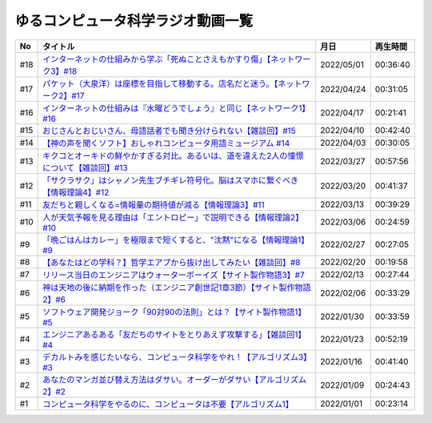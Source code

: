 ゆるコンピュータ科学ラジオ動画一覧
==============================================

+-----+-------------------------------------------------------------------------------------------+------------+----------+
| No  |                                         タイトル                                          |    月日    | 再生時間 |
+=====+===========================================================================================+============+==========+
| #18 | `インターネットの仕組みから学ぶ「死ぬことさえもかすり傷」【ネットワーク3】#18`_           | 2022/05/01 | 00:36:40 |
+-----+-------------------------------------------------------------------------------------------+------------+----------+
| #17 | `パケット（大泉洋）は座標を目指して移動する。店名だと迷う。【ネットワーク2】#17`_         | 2022/04/24 | 00:31:05 |
+-----+-------------------------------------------------------------------------------------------+------------+----------+
| #16 | `インターネットの仕組みは『水曜どうでしょう』と同じ【ネットワーク1】#16`_                 | 2022/04/17 | 00:21:41 |
+-----+-------------------------------------------------------------------------------------------+------------+----------+
| #15 | `おじさんとおじいさん、母語話者でも聞き分けられない【雑談回】#15`_                        | 2022/04/10 | 00:42:40 |
+-----+-------------------------------------------------------------------------------------------+------------+----------+
| #14 | `【神の声を聞くソフト】おしゃれコンピュータ用語ミュージアム #14`_                         | 2022/04/03 | 00:30:05 |
+-----+-------------------------------------------------------------------------------------------+------------+----------+
| #13 | `キクコとオーキドの鮮やかすぎる対比。あるいは、道を違えた2人の憧憬について【雑談回】#13`_ | 2022/03/27 | 00:57:56 |
+-----+-------------------------------------------------------------------------------------------+------------+----------+
| #12 | `「サクラサク」はシャノン先生ブチギレ符号化。脳はスマホに繋ぐべき【情報理論4】#12`_       | 2022/03/20 | 00:41:37 |
+-----+-------------------------------------------------------------------------------------------+------------+----------+
| #11 | `友だちと親しくなる=情報量の期待値が減る【情報理論3】#11`_                                | 2022/03/13 | 00:39:29 |
+-----+-------------------------------------------------------------------------------------------+------------+----------+
| #10 | `人が天気予報を見る理由は「エントロピー」で説明できる【情報理論2】#10`_                   | 2022/03/06 | 00:24:59 |
+-----+-------------------------------------------------------------------------------------------+------------+----------+
| #9  | `「晩ごはんはカレー」を極限まで短くすると、"沈黙"になる【情報理論1】#9`_                  | 2022/02/27 | 00:27:05 |
+-----+-------------------------------------------------------------------------------------------+------------+----------+
| #8  | `【あなたはどの学科？】哲学エアプから抜け出してみたい【雑談回】#8`_                       | 2022/02/20 | 00:19:58 |
+-----+-------------------------------------------------------------------------------------------+------------+----------+
| #7  | `リリース当日のエンジニアはウォーターボーイズ【サイト製作物語3】#7`_                      | 2022/02/13 | 00:27:44 |
+-----+-------------------------------------------------------------------------------------------+------------+----------+
| #6  | `神は天地の後に納期を作った（エンジニア創世記1章3節）【サイト製作物語2】#6`_              | 2022/02/06 | 00:33:29 |
+-----+-------------------------------------------------------------------------------------------+------------+----------+
| #5  | `ソフトウェア開発ジョーク「90対90の法則」とは？【サイト製作物語1】#5`_                    | 2022/01/30 | 00:33:59 |
+-----+-------------------------------------------------------------------------------------------+------------+----------+
| #4  | `エンジニアあるある「友だちのサイトをとりあえず攻撃する」【雑談回1】#4`_                  | 2022/01/23 | 00:52:19 |
+-----+-------------------------------------------------------------------------------------------+------------+----------+
| #3  | `デカルトみを感じたいなら、コンピュータ科学をやれ！【アルゴリズム3】#3`_                  | 2022/01/16 | 00:41:40 |
+-----+-------------------------------------------------------------------------------------------+------------+----------+
| #2  | `あなたのマンガ並び替え方法はダサい。オーダーがダサい【アルゴリズム2】#2`_                | 2022/01/09 | 00:24:43 |
+-----+-------------------------------------------------------------------------------------------+------------+----------+
| #1  | `コンピュータ科学をやるのに、コンピュータは不要【アルゴリズム1】`_                        | 2022/01/01 | 00:23:14 |
+-----+-------------------------------------------------------------------------------------------+------------+----------+

.. _コンピュータ科学をやるのに、コンピュータは不要【アルゴリズム1】: https://www.youtube.com/watch?v=UZ2P2dDqZmY
.. _あなたのマンガ並び替え方法はダサい。オーダーがダサい【アルゴリズム2】#2: https://www.youtube.com/watch?v=Bd6stNhWfdg
.. _デカルトみを感じたいなら、コンピュータ科学をやれ！【アルゴリズム3】#3: https://www.youtube.com/watch?v=5RZK9D_EU4U
.. _エンジニアあるある「友だちのサイトをとりあえず攻撃する」【雑談回1】#4: https://www.youtube.com/watch?v=0ykzv_rKHiA
.. _ソフトウェア開発ジョーク「90対90の法則」とは？【サイト製作物語1】#5: https://www.youtube.com/watch?v=AxoXLspmqi8
.. _神は天地の後に納期を作った（エンジニア創世記1章3節）【サイト製作物語2】#6: https://www.youtube.com/watch?v=bgex5WbNZQA
.. _リリース当日のエンジニアはウォーターボーイズ【サイト製作物語3】#7: https://www.youtube.com/watch?v=NZufqb1NCl8
.. _【あなたはどの学科？】哲学エアプから抜け出してみたい【雑談回】#8: https://www.youtube.com/watch?v=dhvwHD_dg-4
.. _「晩ごはんはカレー」を極限まで短くすると、"沈黙"になる【情報理論1】#9: https://www.youtube.com/watch?v=8QwpuPfrU2A
.. _人が天気予報を見る理由は「エントロピー」で説明できる【情報理論2】#10: https://www.youtube.com/watch?v=KSC50jC_WlI
.. _友だちと親しくなる=情報量の期待値が減る【情報理論3】#11: https://www.youtube.com/watch?v=T8VziGkB70g
.. _「サクラサク」はシャノン先生ブチギレ符号化。脳はスマホに繋ぐべき【情報理論4】#12: https://www.youtube.com/watch?v=YSnieUyGRS8
.. _キクコとオーキドの鮮やかすぎる対比。あるいは、道を違えた2人の憧憬について【雑談回】#13: https://www.youtube.com/watch?v=UOIJPhaswOc
.. _【神の声を聞くソフト】おしゃれコンピュータ用語ミュージアム #14: https://www.youtube.com/watch?v=GwONM6dveO0
.. _おじさんとおじいさん、母語話者でも聞き分けられない【雑談回】#15: https://www.youtube.com/watch?v=DDteDNGI1BM
.. _インターネットの仕組みは『水曜どうでしょう』と同じ【ネットワーク1】#16: https://www.youtube.com/watch?v=p-J3iNHHEA8
.. _パケット（大泉洋）は座標を目指して移動する。店名だと迷う。【ネットワーク2】#17: https://www.youtube.com/watch?v=jDtHJfHEBCE
.. _インターネットの仕組みから学ぶ「死ぬことさえもかすり傷」【ネットワーク3】#18: https://www.youtube.com/watch?v=Pu3g0LBVMFo
